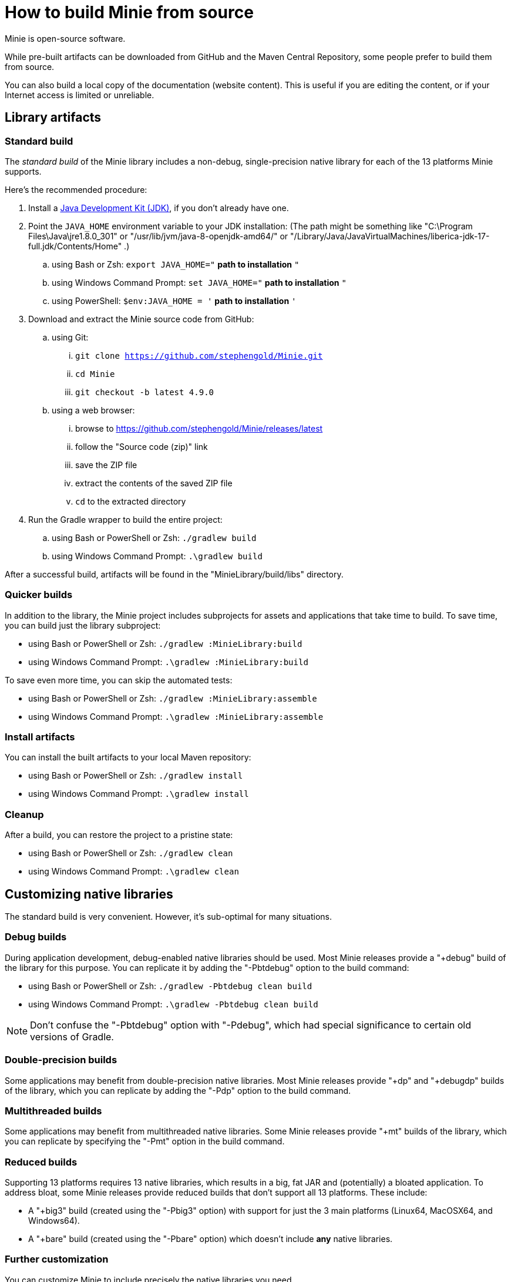 = How to build Minie from source
:Project: Minie

{Project} is open-source software.

While pre-built artifacts
can be downloaded from GitHub and the Maven Central Repository,
some people prefer to build them from source.

You can also build a local copy of the documentation (website content).
This is useful if you are editing the content,
or if your Internet access is limited or unreliable.

== Library artifacts

=== Standard build

The _standard build_ of the Minie library includes a non-debug,
single-precision native library for each of the 13 platforms Minie supports.

Here's the recommended procedure:

. Install a https://adoptium.net/releases.html[Java Development Kit (JDK)],
  if you don't already have one.
. Point the `JAVA_HOME` environment variable to your JDK installation:
  (The path might be something like "C:\Program Files\Java\jre1.8.0_301"
  or "/usr/lib/jvm/java-8-openjdk-amd64/" or
  "/Library/Java/JavaVirtualMachines/liberica-jdk-17-full.jdk/Contents/Home" .)
.. using Bash or Zsh: `export JAVA_HOME="` *path to installation* `"`
.. using Windows Command Prompt: `set JAVA_HOME="` *path to installation* `"`
.. using PowerShell: `$env:JAVA_HOME = '` *path to installation* `'`
. Download and extract the {Project} source code from GitHub:
.. using Git:
... `git clone https://github.com/stephengold/Minie.git`
... `cd Minie`
... `git checkout -b latest 4.9.0`
.. using a web browser:
... browse to https://github.com/stephengold/Minie/releases/latest
... follow the "Source code (zip)" link
... save the ZIP file
... extract the contents of the saved ZIP file
... `cd` to the extracted directory
. Run the Gradle wrapper to build the entire project:
.. using Bash or PowerShell or Zsh: `./gradlew build`
.. using Windows Command Prompt: `.\gradlew build`

After a successful build,
artifacts will be found in the "MinieLibrary/build/libs" directory.

=== Quicker builds

In addition to the library, the Minie project includes subprojects for
assets and applications that take time to build.
To save time, you can build just the library subproject:

* using Bash or PowerShell or Zsh: `./gradlew :MinieLibrary:build`
* using Windows Command Prompt: `.\gradlew :MinieLibrary:build`

To save even more time, you can skip the automated tests:

* using Bash or PowerShell or Zsh: `./gradlew :MinieLibrary:assemble`
* using Windows Command Prompt: `.\gradlew :MinieLibrary:assemble`

=== Install artifacts

You can install the built artifacts to your local Maven repository:

* using Bash or PowerShell or Zsh: `./gradlew install`
* using Windows Command Prompt: `.\gradlew install`

=== Cleanup

After a build, you can restore the project to a pristine state:

* using Bash or PowerShell or Zsh: `./gradlew clean`
* using Windows Command Prompt: `.\gradlew clean`

== Customizing native libraries

The standard build is very convenient.
However, it's sub-optimal for many situations.

=== Debug builds

During application development, debug-enabled native libraries should be used.
Most Minie releases provide a "+debug" build of the library for this purpose.
You can replicate it by adding the "-Pbtdebug" option to the build command:

* using Bash or PowerShell or Zsh: `./gradlew -Pbtdebug clean build`
* using Windows Command Prompt: `.\gradlew -Pbtdebug clean build`

NOTE: Don't confuse the "-Pbtdebug" option with "-Pdebug",
which had special significance to certain old versions of Gradle.

=== Double-precision builds

Some applications may benefit from double-precision native libraries.
Most Minie releases provide "+dp" and "+debugdp" builds of the library,
which you can replicate by adding the "-Pdp" option to the build command.

=== Multithreaded builds

Some applications may benefit from multithreaded native libraries.
Some Minie releases provide "+mt" builds of the library,
which you can replicate by specifying the "-Pmt" option in the build command.

=== Reduced builds

Supporting 13 platforms requires 13 native libraries,
which results in a big, fat JAR and (potentially) a bloated application.
To address bloat, some Minie releases provide reduced builds that
don't support all 13 platforms.
These include:

* A "+big3" build (created using the "-Pbig3" option)
  with support for just the 3 main platforms (Linux64, MacOSX64, and Windows64).
* A "+bare" build (created using the "-Pbare" option)
  which doesn't include *any* native libraries.

=== Further customization

You can customize Minie to include precisely the native libraries you need.

To configure which native libraries will be included in the JAR,
edit the "MinieLibrary/build.gradle" script.
Look for the section where the `btf` variables are set.
It should look something like this:

[source,groovy]
----
btfAndroid_ARM7 = 'ReleaseSp'
btfAndroid_ARM8 = 'ReleaseSp'
btfAndroid_X86 = 'ReleaseSp'
btfAndroid_X86_64 = 'ReleaseSp'
btfLinux32 = 'ReleaseSp'
btfLinux64 = 'ReleaseSp'
btfLinux_ARM32 = 'hfReleaseSp'
btfLinux_ARM64 = 'ReleaseSp'
btfMacOSX32 = 'ReleaseSp'
btfMacOSX64 = 'ReleaseSp'
btfMacOSX_ARM64 = 'ReleaseSp'
btfWindows32 = 'ReleaseSp'
btfWindows64 = 'ReleaseSp'
----

For example, to include only the 64-bit Linux native library,
change the other `btf` variables to `''` and rebuild:

[source,groovy]
----
btfAndroid_ARM7 = ''
btfAndroid_ARM8 = ''
btfAndroid_X86 = ''
btfAndroid_X86_64 = ''
btfLinux32 = ''
btfLinux64 = 'ReleaseSp'
btfLinux_ARM32 = ''
btfLinux_ARM64 = ''
btfMacOSX32 = ''
btfMacOSX64 = ''
btfMacOSX_ARM64 = ''
btfWindows32 = ''
btfWindows64 = ''
----

Similarly, you could customize Minie
with the debug-enabled native library for a specific platform:

[source,groovy]
----
btfAndroid_ARM7 = ''
btfAndroid_ARM8 = ''
btfAndroid_X86 = ''
btfAndroid_X86_64 = ''
btfLinux32 = ''
btfLinux64 = ''
btfLinux_ARM32 = ''
btfLinux_ARM64 = ''
btfMacOSX32 = ''
btfMacOSX64 = ''
btfMacOSX_ARM64 = ''
btfWindows32 = ''
btfWindows64 = 'DebugSp'
----

Similarly, you can specify double-precision (Dp-flavored) native libraries
for specific platforms:

[source,groovy]
----
btfAndroid_ARM7 = ''
btfAndroid_ARM8 = ''
btfAndroid_X86 = ''
btfAndroid_X86_64 = ''
btfLinux32 = ''
btfLinux64 = 'ReleaseDp'
btfLinux_ARM32 = ''
btfLinux_ARM64 = ''
btfMacOSX32 = ''
btfMacOSX64 = 'ReleaseDp'
btfMacOSX_ARM64 = 'ReleaseDp'
btfWindows32 = ''
btfWindows64 = 'ReleaseDp'
----

[NOTE]
====
Native libraries aren't published for every possible combination of options.
For instance, if you want Dp native libraries for Android platforms,
you'll probably have to build them yourself.
For more information,
see https://github.com/stephengold/Libbulletjme[the Libbulletjme project].
====

== Website content

. Download and extract the source code from GitHub:
.. `git clone https://github.com/stephengold/Minie.git`
.. `cd Minie`
. Edit "src/site/antora/playbook.yml" and replace "/home/sgold/NetBeansProjects/Minie"
  with an absolute path to your checkout directory (3 places).
. https://docs.antora.org/antora/latest/install-and-run-quickstart/#install-nodejs[Install Node.js]
. Run Antora:
.. `npx antora src/site/antora/playbook.yml`

After a successful build,
the local copy of the site will be found in the "build/site" directory.
